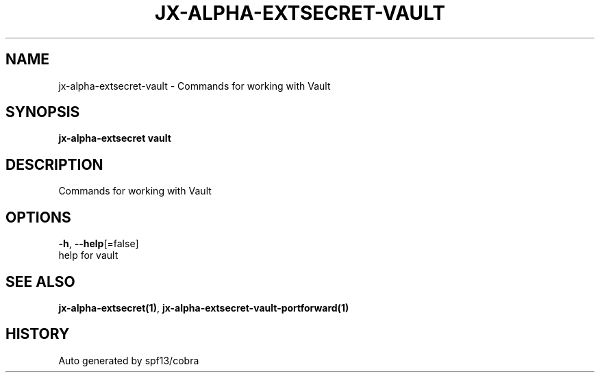 .TH "JX-ALPHA-EXTSECRET\-VAULT" "1" "" "Auto generated by spf13/cobra" "" 
.nh
.ad l


.SH NAME
.PP
jx\-alpha\-extsecret\-vault \- Commands for working with Vault


.SH SYNOPSIS
.PP
\fBjx\-alpha\-extsecret vault\fP


.SH DESCRIPTION
.PP
Commands for working with Vault


.SH OPTIONS
.PP
\fB\-h\fP, \fB\-\-help\fP[=false]
    help for vault


.SH SEE ALSO
.PP
\fBjx\-alpha\-extsecret(1)\fP, \fBjx\-alpha\-extsecret\-vault\-portforward(1)\fP


.SH HISTORY
.PP
Auto generated by spf13/cobra
